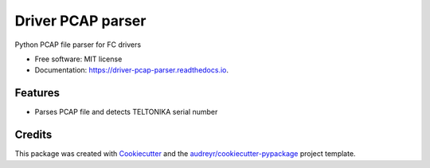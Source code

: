 ==================
Driver PCAP parser
==================


.. image:: https://img.shields.io/pypi/v/driver_pcap_parser.svg
        :target: https://pypi.python.org/pypi/driver_pcap_parser

.. image:: https://img.shields.io/travis/andrke/driver_pcap_parser.svg
        :target: https://travis-ci.com/andrke/driver_pcap_parser

.. image:: https://readthedocs.org/projects/driver-pcap-parser/badge/?version=latest
        :target: https://driver-pcap-parser.readthedocs.io/en/latest/?version=latest
        :alt: Documentation Status




Python PCAP file parser for FC drivers


* Free software: MIT license
* Documentation: https://driver-pcap-parser.readthedocs.io.


Features
--------

* Parses PCAP file and detects TELTONIKA serial number

Credits
-------

This package was created with Cookiecutter_ and the `audreyr/cookiecutter-pypackage`_ project template.

.. _Cookiecutter: https://github.com/audreyr/cookiecutter
.. _`audreyr/cookiecutter-pypackage`: https://github.com/audreyr/cookiecutter-pypackage
